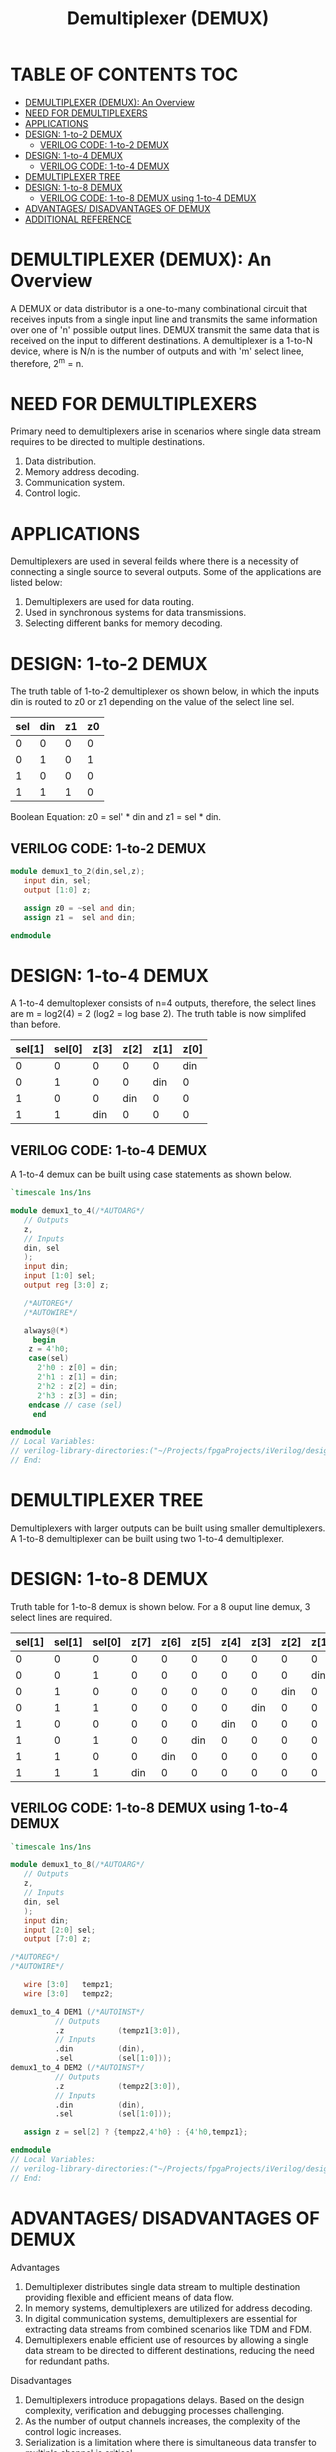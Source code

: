 #+Title: Demultiplexer (DEMUX)
#+Startup: showeverything
#+Options: toc:4

* TABLE OF CONTENTS :TOC:
- [[#demultiplexer-demux-an-overview][DEMULTIPLEXER (DEMUX): An Overview]]
- [[#need-for-demultiplexers][NEED FOR DEMULTIPLEXERS]]
- [[#applications][APPLICATIONS]]
- [[#design-1-to-2-demux][DESIGN: 1-to-2 DEMUX]]
  - [[#verilog-code-1-to-2-demux][VERILOG CODE: 1-to-2 DEMUX]]
- [[#design-1-to-4-demux][DESIGN: 1-to-4 DEMUX]]
  - [[#verilog-code-1-to-4-demux][VERILOG CODE: 1-to-4 DEMUX]]
- [[#demultiplexer-tree][DEMULTIPLEXER TREE]]
- [[#design-1-to-8-demux][DESIGN: 1-to-8 DEMUX]]
  - [[#verilog-code-1-to-8-demux-using-1-to-4-demux][VERILOG CODE: 1-to-8 DEMUX using 1-to-4 DEMUX]]
- [[#advantages-disadvantages-of-demux][ADVANTAGES/ DISADVANTAGES OF DEMUX]]
- [[#additional-reference][ADDITIONAL REFERENCE]]

* DEMULTIPLEXER (DEMUX): An Overview

A DEMUX or data distributor is a one-to-many combinational circuit that receives inputs from a single input line and transmits the same information over one of 'n' possible output lines. DEMUX transmit the same data that is received on the input to different destinations. A demultiplexer is a 1-to-N device, where is N/n is the number of outputs and with 'm' select linee, therefore, 2^m = n. 

* NEED FOR DEMULTIPLEXERS

Primary need to demultiplexers arise in scenarios where single data stream requires to be directed to multiple destinations.

1. Data distribution.
2. Memory address decoding.
3. Communication system.
4. Control logic.

* APPLICATIONS

Demultiplexers are used in several feilds where there is a necessity of connecting a single source to several outputs. Some of the applications are listed below:

1. Demultiplexers are used for data routing.
2. Used in synchronous systems for data transmissions.
3. Selecting different banks for memory decoding.

* DESIGN: 1-to-2 DEMUX

The truth table of 1-to-2 demultiplexer os shown below, in which the inputs din is routed to z0 or z1 depending on the value of the select line sel.

| sel | din | z1 | z0 |
|-----+-----+----+----|
|   0 |   0 |  0 |  0 |
|   0 |   1 |  0 |  1 |
|   1 |   0 |  0 |  0 |
|   1 |   1 |  1 |  0 |

Boolean Equation: z0 = sel' * din and z1 = sel * din.

** VERILOG CODE: 1-to-2 DEMUX

#+begin_src verilog
module demux1_to_2(din,sel,z);
   input din, sel;
   output [1:0] z;
   
   assign z0 = ~sel and din;
   assign z1 =  sel and din;

endmodule
#+end_src
* DESIGN: 1-to-4 DEMUX

A 1-to-4 demultoplexer consists of n=4 outputs, therefore, the select lines are m = log2(4) = 2 (log2 = log base 2). The truth table is now simplifed than before.

| sel[1] | sel[0] | z[3] | z[2] | z[1] | z[0] |
|--------+--------+------+------+------+------|
|      0 |      0 |    0 |    0 |    0 |  din |
|      0 |      1 |    0 |    0 |  din |    0 |
|      1 |      0 |    0 |  din |    0 |    0 |
|      1 |      1 |  din |    0 |    0 |    0 |

** VERILOG CODE: 1-to-4 DEMUX

A 1-to-4 demux can be built using case statements as shown below.

#+begin_src verilog
`timescale 1ns/1ns

module demux1_to_4(/*AUTOARG*/
   // Outputs
   z,
   // Inputs
   din, sel
   );
   input din;
   input [1:0] sel;
   output reg [3:0] z;
   
   /*AUTOREG*/ 
   /*AUTOWIRE*/

   always@(*)
     begin
	z = 4'h0;
	case(sel)
	  2'h0 : z[0] = din;
	  2'h1 : z[1] = din;
	  2'h2 : z[2] = din;
	  2'h3 : z[3] = din;
	endcase // case (sel)
     end
 
endmodule 
// Local Variables: 
// verilog-library-directories:("~/Projects/fpgaProjects/iVerilog/design/*") 
// End:

#+end_src

* DEMULTIPLEXER TREE

Demultiplexers with larger outputs can be built using smaller demultiplexers. A 1-to-8 demultiplexer can be built using two 1-to-4 demultiplexer.  

* DESIGN: 1-to-8 DEMUX

Truth table for 1-to-8 demux is shown below. For a 8 ouput line demux, 3 select lines are required.

| sel[1] | sel[1] | sel[0] | z[7] | z[6] | z[5] | z[4] | z[3] | z[2] | z[1] | z[0] |
|--------+--------+--------+------+------+------+------+------+------+------+------|
|      0 |      0 |      0 |    0 |    0 |    0 |    0 |    0 |    0 |    0 |  din |
|      0 |      0 |      1 |    0 |    0 |    0 |    0 |    0 |    0 |  din |    0 |
|      0 |      1 |      0 |    0 |    0 |    0 |    0 |    0 |  din |    0 |    0 |
|      0 |      1 |      1 |    0 |    0 |    0 |    0 |  din |    0 |    0 |    0 |
|      1 |      0 |      0 |    0 |    0 |    0 |  din |    0 |    0 |    0 |    0 |
|      1 |      0 |      1 |    0 |    0 |  din |    0 |    0 |    0 |    0 |    0 |
|      1 |      1 |      0 |    0 |  din |    0 |    0 |    0 |    0 |    0 |    0 |
|      1 |      1 |      1 |  din |    0 |    0 |    0 |    0 |    0 |    0 |    0 |

** VERILOG CODE: 1-to-8 DEMUX using 1-to-4 DEMUX

#+begin_src verilog
`timescale 1ns/1ns

module demux1_to_8(/*AUTOARG*/
   // Outputs
   z,
   // Inputs
   din, sel
   );
   input din;
   input [2:0] sel;
   output [7:0] z;
   
/*AUTOREG*/ 
/*AUTOWIRE*/

   wire [3:0] 	tempz1;
   wire [3:0] 	tempz2;
   
demux1_to_4 DEM1 (/*AUTOINST*/
		  // Outputs
		  .z			(tempz1[3:0]),
		  // Inputs
		  .din			(din),
		  .sel			(sel[1:0])); 
demux1_to_4 DEM2 (/*AUTOINST*/
		  // Outputs
		  .z			(tempz2[3:0]),
		  // Inputs
		  .din			(din),
		  .sel			(sel[1:0]));
   
   assign z = sel[2] ? {tempz2,4'h0} : {4'h0,tempz1};
   
endmodule 
// Local Variables: 
// verilog-library-directories:("~/Projects/fpgaProjects/iVerilog/design/*") 
// End:

#+end_src
* ADVANTAGES/ DISADVANTAGES OF DEMUX

**** Advantages

1. Demultiplexer distributes single data stream to multiple destination providing flexible and efficient means of data flow.
2. In memory systems, demultiplexers are utilized for address decoding.
3. In digital communication systems, demultiplexers are essential for extracting data streams from combined scenarios like TDM and FDM.
4. Demultiplexers enable efficient use of resources by allowing a single data stream to be directed to different destinations, reducing the need for redundant paths.

**** Disadvantages

1. Demultiplexers introduce propagations delays. Based on the design complexity, verification and debugging processes challenging.
2. As the number of output channels increases, the complexity of the control logic increases.
3. Serialization is a limitation where there is simultaneous data transfer to multiple channel is critical.

* ADDITIONAL REFERENCE

1. [[https://lambdageeks.com/multiplexer-mux-demux/][Lambda Geeks]]
